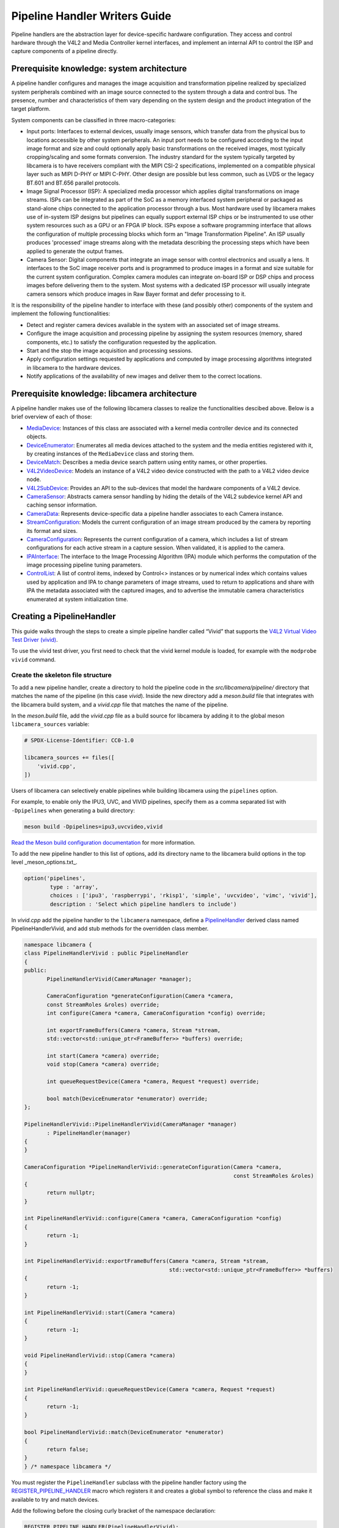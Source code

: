 .. SPDX-License-Identifier: CC-BY-SA-4.0

Pipeline Handler Writers Guide
==============================

Pipeline handlers are the abstraction layer for device-specific hardware
configuration. They access and control hardware through the V4L2 and Media
Controller kernel interfaces, and implement an internal API to control the ISP
and capture components of a pipeline directly.

Prerequisite knowledge: system architecture
-------------------------------------------

A pipeline handler configures and manages the image acquisition and
transformation pipeline realized by specialized system peripherals combined with
an image source connected to the system through a data and control bus. The
presence, number and characteristics of them vary depending on the system design
and the product integration of the target platform.

System components can be classified in three macro-categories:

.. TODO: Insert references to the open CSI-2 (and other) specification.

- Input ports: Interfaces to external devices, usually image sensors,
  which transfer data from the physical bus to locations accessible by other
  system peripherals. An input port needs to be configured according to the
  input image format and size and could optionally apply basic transformations
  on the received images, most typically cropping/scaling and some formats
  conversion. The industry standard for the system typically targeted by
  libcamera is to have receivers compliant with the MIPI CSI-2 specifications,
  implemented on a compatible physical layer such as MIPI D-PHY or MIPI C-PHY.
  Other design are possible but less common, such as LVDS or the legacy BT.601
  and BT.656 parallel protocols.

- Image Signal Processor (ISP): A specialized media processor which applies
  digital transformations on image streams. ISPs can be integrated as part of
  the SoC as a memory interfaced system peripheral or packaged as stand-alone
  chips connected to the application processor through a bus. Most hardware used
  by libcamera makes use of in-system ISP designs but pipelines can equally
  support external ISP chips or be instrumented to use other system resources
  such as a GPU or an FPGA IP block. ISPs expose a software programming
  interface that allows the configuration of multiple processing blocks which
  form an "Image Transformation Pipeline". An ISP usually produces 'processed'
  image streams along with the metadata describing the processing steps which
  have been applied to generate the output frames.

- Camera Sensor: Digital components that integrate an image sensor with control
  electronics and usually a lens. It interfaces to the SoC image receiver ports
  and is programmed to produce images in a format and size suitable for the
  current system configuration. Complex camera modules can integrate on-board
  ISP or DSP chips and process images before delivering them to the system. Most
  systems with a dedicated ISP processor will usually integrate camera sensors
  which produce images in Raw Bayer format and defer processing to it.

It is the responsibility of the pipeline handler to interface with these (and
possibly other) components of the system and implement the following
functionalities:

- Detect and register camera devices available in the system with an associated
  set of image streams.

- Configure the image acquisition and processing pipeline by assigning the
  system resources (memory, shared components, etc.) to satisfy the
  configuration requested by the application.

- Start and the stop the image acquisition and processing sessions.

- Apply configuration settings requested by applications and computed by image
  processing algorithms integrated in libcamera to the hardware devices.

- Notify applications of the availability of new images and deliver them to the
  correct locations.

Prerequisite knowledge: libcamera architecture
----------------------------------------------

A pipeline handler makes use of the following libcamera classes to realize the
functionalities descibed above. Below is a brief overview of each of those:

.. TODO: (All) Convert to sphinx refs
.. TODO: (MediaDevice) Reference to the Media Device API (possibly with versioning requirements)
.. TODO: (IPAInterface) refer to the IPA guide

-  `MediaDevice <http://libcamera.org/api-html/classlibcamera_1_1MediaDevice.html>`_:
   Instances of this class are associated with a kernel media controller
   device and its connected objects.

-  `DeviceEnumerator <http://libcamera.org/api-html/classlibcamera_1_1DeviceEnumerator.html>`_:
   Enumerates all media devices attached to the system and the media entities
   registered with it, by creating instances of the ``MediaDevice`` class and
   storing them.

-  `DeviceMatch <http://libcamera.org/api-html/classlibcamera_1_1DeviceMatch.html>`_:
   Describes a media device search pattern using entity names, or other
   properties.

-  `V4L2VideoDevice <http://libcamera.org/api-html/classlibcamera_1_1V4L2VideoDevice.html>`_:
   Models an instance of a V4L2 video device constructed with the path to a V4L2
   video device node.

-  `V4L2SubDevice <http://libcamera.org/api-html/classlibcamera_1_1V4L2Subdevice.html>`_:
   Provides an API to the sub-devices that model the hardware components of a
   V4L2 device.

-  `CameraSensor <http://libcamera.org/api-html/classlibcamera_1_1CameraSensor.html>`_:
   Abstracts camera sensor handling by hiding the details of the V4L2 subdevice
   kernel API and caching sensor information.

-  `CameraData <http://libcamera.org/api-html/classlibcamera_1_1CameraData.html>`_:
   Represents device-specific data a pipeline handler associates to each Camera
   instance.

-  `StreamConfiguration <http://libcamera.org/api-html/structlibcamera_1_1StreamConfiguration.html>`_:
   Models the current configuration of an image stream produced by the camera by
   reporting its format and sizes.

-  `CameraConfiguration <http://libcamera.org/api-html/classlibcamera_1_1CameraConfiguration.html>`_:
   Represents the current configuration of a camera, which includes a list of
   stream configurations for each active stream in a capture session. When
   validated, it is applied to the camera.

-  `IPAInterface <http://libcamera.org/api-html/classlibcamera_1_1IPAInterface.html>`_:
   The interface to the Image Processing Algorithm (IPA) module which performs
   the computation of the image processing pipeline tuning parameters.

-  `ControlList <http://libcamera.org/api-html/classlibcamera_1_1ControlList.html>`_:
   A list of control items, indexed by Control<> instances or by numerical index
   which contains values used by application and IPA to change parameters of
   image streams, used to return to applications and share with IPA the metadata
   associated with the captured images, and to advertise the immutable camera
   characteristics enumerated at system initialization time.

Creating a PipelineHandler
--------------------------

This guide walks through the steps to create a simple pipeline handler
called “Vivid” that supports the `V4L2 Virtual Video Test Driver
(vivid) <https://www.kernel.org/doc/html/latest/admin-guide/media/vivid.html>`_.

To use the vivid test driver, you first need to check that the vivid kernel
module is loaded, for example with the ``modprobe vivid`` command.

Create the skeleton file structure
~~~~~~~~~~~~~~~~~~~~~~~~~~~~~~~~~~

To add a new pipeline handler, create a directory to hold the pipeline code in
the *src/libcamera/pipeline/* directory that matches the name of the pipeline
(in this case *vivid*). Inside the new directory add a *meson.build* file that
integrates with the libcamera build system, and a *vivid.cpp* file that matches
the name of the pipeline.

In the *meson.build* file, add the *vivid.cpp* file as a build source for
libcamera by adding it to the global meson ``libcamera_sources`` variable:

.. code-block:: none

   # SPDX-License-Identifier: CC0-1.0

   libcamera_sources += files([
       'vivid.cpp',
   ])

Users of libcamera can selectively enable pipelines while building libcamera
using the ``pipelines`` option.

For example, to enable only the IPU3, UVC, and VIVID pipelines, specify them as
a comma separated list with ``-Dpipelines`` when generating a build directory:

.. code-block:: shell

    meson build -Dpipelines=ipu3,uvcvideo,vivid

`Read the Meson build configuration documentation
<https://mesonbuild.com/Configuring-a-build-directory.html>`_ for more
information.

To add the new pipeline handler to this list of options, add its directory name
to the libcamera build options in the top level _meson_options.txt_.

.. code-block:: none

   option('pipelines',
           type : 'array',
           choices : ['ipu3', 'raspberrypi', 'rkisp1', 'simple', 'uvcvideo', 'vimc', 'vivid'],
           description : 'Select which pipeline handlers to include')


In *vivid.cpp* add the pipeline handler to the ``libcamera`` namespace, define a
`PipelineHandler
<http://libcamera.org/api-html/classlibcamera_1_1PipelineHandler.html>`_ derived
class named PipelineHandlerVivid, and add stub methods for the overridden class
member.

.. code-block:: cpp

   namespace libcamera {
   class PipelineHandlerVivid : public PipelineHandler
   {
   public:
          PipelineHandlerVivid(CameraManager *manager);

          CameraConfiguration *generateConfiguration(Camera *camera,
          const StreamRoles &roles) override;
          int configure(Camera *camera, CameraConfiguration *config) override;

          int exportFrameBuffers(Camera *camera, Stream *stream,
          std::vector<std::unique_ptr<FrameBuffer>> *buffers) override;

          int start(Camera *camera) override;
          void stop(Camera *camera) override;

          int queueRequestDevice(Camera *camera, Request *request) override;

          bool match(DeviceEnumerator *enumerator) override;
   };

   PipelineHandlerVivid::PipelineHandlerVivid(CameraManager *manager)
          : PipelineHandler(manager)
   {
   }

   CameraConfiguration *PipelineHandlerVivid::generateConfiguration(Camera *camera,
                                                                    const StreamRoles &roles)
   {
          return nullptr;
   }

   int PipelineHandlerVivid::configure(Camera *camera, CameraConfiguration *config)
   {
          return -1;
   }

   int PipelineHandlerVivid::exportFrameBuffers(Camera *camera, Stream *stream,
                                                std::vector<std::unique_ptr<FrameBuffer>> *buffers)
   {
          return -1;
   }

   int PipelineHandlerVivid::start(Camera *camera)
   {
          return -1;
   }

   void PipelineHandlerVivid::stop(Camera *camera)
   {
   }

   int PipelineHandlerVivid::queueRequestDevice(Camera *camera, Request *request)
   {
          return -1;
   }

   bool PipelineHandlerVivid::match(DeviceEnumerator *enumerator)
   {
          return false;
   }
   } /* namespace libcamera */

You must register the ``PipelineHandler`` subclass with the pipeline handler
factory using the `REGISTER_PIPELINE_HANDLER
<http://libcamera.org/api-html/pipeline__handler_8h.html>`_ macro which
registers it and creates a global symbol to reference the class and make it
available to try and match devices.

Add the following before the closing curly bracket of the namespace declaration:

.. code-block:: cpp

   REGISTER_PIPELINE_HANDLER(PipelineHandlerVivid);

For debugging and testing a pipeline handler during development, you can define
a log message category for the pipeline handler. The ``LOG_DEFINE_CATEGORY``
macro and ``LIBCAMERA_LOG_LEVELS`` environment variable help you use the
`inbuilt libcamera logging infrastructure
<http://libcamera.org/api-html/log_8h.html>`_ that allow for the inspection of
internal operations in a user-configurable way.

Add the following before the ``PipelineHandlerVivid`` class declaration:

.. code-block:: cpp

   LOG_DEFINE_CATEGORY(VIVID)

At this point you need the following includes for logging and pipeline handler
features:

.. code-block:: cpp

   #include "libcamera/internal/log.h"
   #include "libcamera/internal/pipeline_handler.h"

Run:

.. code-block:: shell

   meson build
   ninja -C build install


To build the libcamera code base, and confirm that the build system found the
new pipeline handler by running:

.. code-block:: shell

   LIBCAMERA_LOG_LEVELS=Pipeline:0 ./build/src/cam/cam -l

And you should see output like the below:

.. code-block:: shell

    DEBUG Pipeline pipeline_handler.cpp:680 Registered pipeline handler "PipelineHandlerVivid"

Matching devices
~~~~~~~~~~~~~~~~

Each pipeline handler registered in libcamera gets tested against the current
system configuration, by matching a ``DeviceMatch`` with the system
``DeviceEnumerator``. A successful match makes sure all the requested components
have been registered in the system and allows the pipeline handler to be
initialized.

The main entry point of a pipeline handler is the `match
<http://libcamera.org/api-html/classlibcamera_1_1DeviceMatch.html>`_
class member function. When the ``CameraManager`` is started (using the `start
<http://libcamera.org/api-html/classlibcamera_1_1CameraManager.html#a49e322880a2a26013bb0076788b298c5>`_
method), all the registered pipeline handlers are iterated and their ``match``
function called with an enumerator of all devices it found on a system.

The match method should identify if there are suitable devices available in the
``DeviceEnumerator`` which the pipeline supports, returning ``true`` if it
matches a device, and ``false`` if it does not. To do this, construct the
`DeviceMatch
<http://libcamera.org/api-html/classlibcamera_1_1DeviceMatch.html>`_ class with
the name of the ``MediaController`` device to match. You can specify the search
further by adding specific media entities to the search using the ``.add()``
method on the DeviceMatch.

This example uses search patterns that match vivid, but you should change this
value to suit your device identifier.

Replace the contents of the ``PipelineHandlerVivid::match`` method with the
following:

.. code-block:: cpp

   DeviceMatch dm("vivid");
   dm.add("vivid-000-vid-cap");
   return false; // Prevent infinite loops for now

With the device matching criteria defined, attempt to acquire exclusive access
to the matching media controller device with the `acquireMediaDevice
<http://libcamera.org/api-html/classlibcamera_1_1PipelineHandler.html#a77e424fe704e7b26094164b9189e0f84>`_
method. If the method attempts to acquire a device it has already matched, it
returns ``false``.

Add the following below ``dm.add("vivid-000-vid-cap");``:

.. code-block:: cpp

   MediaDevice *media = acquireMediaDevice(enumerator, dm);
   if (!media)
           return false;

The pipeline handler now needs an additional include. Add the following to the
existing include block for device enumeration functionality:

.. code-block:: cpp

   #include "libcamera/internal/device_enumerator.h"

At this stage, you should test that the pipeline handler can successfully match
the devices, but have not yet added any code to create a Camera which libcamera
reports to applications.

As a temporary validation step, add a debug print with ``LOG(VIVID, Debug) <<
"Vivid Device Identified";`` before the closing ``return false; // Prevent
infinite loops for now`` in the ``PipelineHandlerVivid::match`` method for when
when the pipeline handler successfully matches the ``MediaDevice`` and
``MediaEntity`` names.

Test that the pipeline handler matches and finds a device by rebuilding, and
running

.. code-block:: shell

   LIBCAMERA_LOG_LEVELS=Pipeline,VIVID:0 ./build/src/cam/cam -l

And you should see output like the below:

.. code-block:: shell

    DEBUG VIVID vivid.cpp:74 Vivid Device Identified

Creating camera devices
~~~~~~~~~~~~~~~~~~~~~~~

If the pipeline handler successfully matches with the system it is running on,
it can proceed to initialization, by creating all the required instances of the
``V4L2VideoDevice``, ``V4L2Subdevice`` and ``CameraSensor`` hardware abstraction
classes, optionally initialize the IPA module and then proceed to the creation
of the Camera devices.

To each registered camera a set of image streams has to be associated. An image
``Stream`` represents a sequence of images and data of known size and format,
stored in application-accessible memory locations. Typical examples of streams
are the ISP processed outputs and the raw images captured at the receivers port
output.

Each Camera has instance-specific data represented by using the `CameraData
<http://libcamera.org/api-html/classlibcamera_1_1CameraData.html>`_ class, which
you extend for the specific needs of the pipeline handler.

Define a ``CameraData`` derived class ``VividCameraData()`` and initialize the
base ``CameraData`` class using the base ``PipelineHandler`` pointer.

Add the following code after the ``LOG_DEFINE_CATEGORY(VIVID)`` line:

.. code-block:: cpp

   class VividCameraData : public CameraData
   {
   public:
          VividCameraData(PipelineHandler *pipe, MediaDevice *media)
                : CameraData(pipe), media_(media), video_(nullptr)
          {
          }

          ~VividCameraData()
          {
                delete video_;
          }

          int init();
          void bufferReady(FrameBuffer *buffer);

          MediaDevice *media_;
          V4L2VideoDevice *video_;
          Stream stream_;
   };

This example pipeline handler handles a single video device and supports a
single stream, represented by the ``VividCameraData`` class members. More complex
pipeline handlers might register cameras composed of several video devices and
sub-devices, or multiple streams per camera that represent the several
components of the image capture pipeline. You should represent all these
components in the ``CameraData`` derived class.

The camera instance specific data can be initialized with an optional ``init()``
method. The base ``CameraData`` class doesn’t define an ``init()`` function to
overload, it’s then up to pipeline handlers to define how they initialize the
camera and camera data. This method is one of the more device-specific methods
for a pipeline handler, and defines the context of the camera, and how libcamera
should communicate with the camera and store the data it generates. For real
hardware, this includes tasks such as opening the ISP, or creating a sensor
device.

For this example, create an ``init`` method after the ``VividCameraData`` class
that creates a new V4L2 video device by matching the media entity name of a
device using the `MediaDevice::getEntityByName
<http://libcamera.org/api-html/classlibcamera_1_1MediaDevice.html#ad5d9279329ef4987ceece2694b33e230>`_
helper.

.. code-block:: cpp

   int VividCameraData::init()
   {
          video_ = new V4L2VideoDevice(media_->getEntityByName("vivid-000-vid-cap"));
          if (video_->open())
                return -ENODEV;

          return 0;
   }

Return to the ``match`` method, and remove ``LOG(VIVID, Debug) << "Obtained
Vivid Device";`` and ``return false; // Prevent infinite loops for now``,
replacing it with the following code.

After a successful device match, the code below creates a new instance of the
device-specific ``CameraData`` class, using a unique pointer to manage the
lifetime of the instance.

If the camera data initialization fails, return ``false`` to indicate the
failure to the ``match()`` method and prevent retiring of the pipeline handler.

.. code-block:: cpp

   std::unique_ptr<VividCameraData> data = std::make_unique<VividCameraData>(this, media);

   if (data->init())
           return false;

Once the camera data has been initialized, the Camera device instances and the
associated streams have to be registered. Create a set of streams for the
camera, which for this device is only one. You create a camera using the static
`Camera::create
<http://libcamera.org/api-html/classlibcamera_1_1Camera.html#a453740e0d2a2f495048ae307a85a2574>`_
method, passing the pipeline handler, the name of the camera, and the streams
available. Then register the camera and its data with the camera manager using
`registerCamera
<http://libcamera.org/api-html/classlibcamera_1_1PipelineHandler.html#adf02a7f1bbd87aca73c0e8d8e0e6c98b>`_.
At the end of the method, return ``true`` to express that a camera was created
successfully.

Add the following below the code added above:

.. code-block:: cpp

   std::set<Stream *> streams{ &data->stream_ };
   std::shared_ptr<Camera> camera = Camera::create(this, data->video_->deviceName(), streams);
   registerCamera(std::move(camera), std::move(data));

   return true;

Add a private ``cameraData`` helper to the ``PipelineHandlerVivid`` class which
obtains the camera data, and does the necessary casting to convert it to the
pipeline-specific ``VividCameraData``. This simplifies the process of obtaining
the custom camera data, which you need throughout the code for the pipeline
handler.

.. code-block:: cpp

   private:
       VividCameraData *cameraData(const Camera *camera)
       {
               return static_cast<VividCameraData *>(
                        PipelineHandler::cameraData(camera));
       }

At this point, you need to add the following new includes to provide the Camera
interface, and device interaction interfaces.

.. code-block:: cpp

   #include <libcamera/camera.h>
   #include "libcamera/internal/media_device.h"
   #include "libcamera/internal/v4l2_videodevice.h"

Registering controls and properties
~~~~~~~~~~~~~~~~~~~~~~~~~~~~~~~~~~~

The libcamera `controls framework
<http://libcamera.org/api-html/controls_8h.html>`_ allows application to
configure the streams capture parameters on a per-frame basis and is also used
to advertise to application the ``Camera`` device immutable properties. The
currently growing list of libcamera defined controls and camera properties is
available in the `control_ids.yaml
<http://libcamera.org/api-html/control__ids_8h.html>`_ and in the
`properties_ids.yaml <http://libcamera.org/api-html/property__ids_8h.html>`_
files.

Pipeline handlers can optionally register the list of controls an application
can set as well as a list of immutable camera properties. Being both
Camera-specific values, they are represented in the ``CameraData`` base class,
which provides two members for this purpose: the `CameraData::controlInfo_
<http://libcamera.org/api-html/classlibcamera_1_1CameraData.html#ab9fecd05c655df6084a2233872144a52>`_
and the `CameraData::properties_
<http://libcamera.org/api-html/classlibcamera_1_1CameraData.html#a84002c29f45bd35566c172bb65e7ec0b>`_
fields.

The ``controlInfo_`` field represents a map of ``ControlId`` instances
associated with the limits of valid values supported for the control. More
information can be found in the `ControlnfoMap
<http://libcamera.org/api-html/classlibcamera_1_1ControlInfoMap.html>`_ class
documentation.

Pipeline handlers register controls to expose to applications the video devices
tunable parameters controlled using v4l2-ctrls framework, and parameters of
the image processing algorithms. The example pipeline handler only expose
trivial controls of the video device, by registering a ``ControlId`` instance
with associated values for each supported V4L2 control.

Complete the initialization of the ``VividCameraData`` class by adding the
following code to the ``VividCameraData::init()`` method:

.. code-block:: cpp

   /* Initialise the supported controls. */
   const ControlInfoMap &controls = video_->controls();
   ControlInfoMap::Map ctrls;

   for (const auto &ctrl : controls) {
           const ControlId *id;
           ControlInfo info;

           switch (ctrl.first->id()) {
           case V4L2_CID_BRIGHTNESS:
                   id = &controls::Brightness;
                   info = ControlInfo{ { -1.0f }, { 1.0f }, { 0.0f } };
                   break;
           case V4L2_CID_CONTRAST:
                   id = &controls::Contrast;
                   info = ControlInfo{ { 0.0f }, { 2.0f }, { 1.0f } };
                   break;
           case V4L2_CID_SATURATION:
                   id = &controls::Saturation;
                   info = ControlInfo{ { 0.0f }, { 2.0f }, { 1.0f } };
                   break;
           default:
                   continue;
           }

           ctrls.emplace(id, info);
   }

   controlInfo_ = std::move(ctrls);

The ``properties_`` field is instead a list of ``ControlId`` instances
associated with immutable values, which represent static characteristics the
applications can use to identify camera devices in the system. Properties can be
registered inspecting the values of V4L2 controls from the video devices and
camera sensor (in example to retrieve the position and orientation of a camera)
or to express other immutable characteristics. The example pipeline handler does
not register any property, but examples are available in the libcamera code
base.

At this point you need to add the following includes to the top of the file for
controls handling:

.. code-block:: cpp

   #include <libcamera/controls.h>
   #include <libcamera/control_ids.h>

Generating a default configuration
~~~~~~~~~~~~~~~~~~~~~~~~~~~~~~~~~~

Once ``Camera`` devices and the associated ``Stream`` have been registered, an
application can now proceed to configure the system to prepare it for a frame
capture session.

Applications specify the requested system configuration by assigning to each
stream they want to enable a ``StreamConfiguration`` instance which expresses
the desired size and image format. The stream configurations are grouped in a
``CameraConfiguration`` the pipeline handler inspects and validate to adjust it
to a supported configuration by, in example, adjusting the formats or the image
size alignments. The pipeline handler receives a valid camera configuration and
use the image stream configurations to apply settings to the hardware devices.

Create a `CameraConfiguration
<http://libcamera.org/api-html/classlibcamera_1_1CameraConfiguration.html>`_
derived class for the camera device and its empty constructor before the
``PipelineHandlerVivid`` class.

The ``CameraConfiguration`` derived class overrides the base class
``validate()`` function, where the stream configuration inspection and
adjustment happens.

.. code-block:: cpp

    class VividCameraConfiguration : public CameraConfiguration
    {
    public:
           VividCameraConfiguration();

           Status validate() override;
    };

    VividCameraConfiguration::VividCameraConfiguration()
           : CameraConfiguration()
    {
    }

Applications generate a ``CameraConfiguration`` instance by calling
the `Camera::generateConfiguration()
<http://libcamera.org/api-html/classlibcamera_1_1Camera.html#a25c80eb7fc9b1cf32692ce0c7f09991d>`_
function, which is realized by the pipeline handler implementation of the
overridden `generateConfiguration
<http://libcamera.org/api-html/classlibcamera_1_1PipelineHandler.html#a7932e87735695500ce1f8c7ae449b65b>`_
method.

Configurations are generated by receiving a list of ``StreamRoles`` instances,
which libcamera uses to define the predefined ways an application intends to use
a camera (`You can read the full list in the API documentation
<http://libcamera.org/api-html/stream_8h.html#file_a295d1f5e7828d95c0b0aabc0a8baac03>`_).
These are optional hints on how an application intends to use a stream, and a
pipeline handler should return ideal configuration for each role an application
requests.

In the pipeline handler ``generateConfiguration`` implementation, remove the
``return nullptr;``, create a new instance of the ``CameraConfiguration``
derived class, and assign it to a base class pointer.

.. code-block:: cpp

   CameraConfiguration *config = new VividCameraConfiguration();
   VividCameraData *data = cameraData(camera);

A ``CameraConfiguration`` is specific to each pipeline, so you can only create
it from the pipeline handler code path. Application can generate empty
configuration and add desired stream configuration manually. To allow for
this, add the following beneath the code above to return the newly constructed
empty configuration in case the application does not pass any ``StreamRole``.

.. code-block:: cpp

   if (roles.empty())
           return config;

A production pipeline handler should generate the ``StreamConfiguration`` for
all the appropriate stream roles a camera device supports. For this simpler
example (with only one stream), the pipeline handler always returns the same
configuration. How it does this is reproduced below, but we recommend you take a
look at full-featured pipeline handlers in the libcamera code base for a
realistic example.

.. TODO: Add link

To generate a ``StreamConfiguration``, you need a list of pixel formats and
frame sizes supported by the device. You can fetch a map of the
``V4LPixelFormat`` and ``SizeRange`` supported by the device, but the pipeline
handler needs to convert this to a ``libcamera::PixelFormat`` type to pass to
applications. You can do this using ``std::transform`` to convert the formats
and populate a new ``PixelFormat`` map as shown below. Add the following beneath
the code from above.

.. code-block:: cpp

   std::map<V4L2PixelFormat, std::vector<SizeRange>> v4l2Formats =
   data->video_->formats();
   std::map<PixelFormat, std::vector<SizeRange>> deviceFormats;
   std::transform(v4l2Formats.begin(), v4l2Formats.end(),
          std::inserter(deviceFormats, deviceFormats.begin()),
          [&](const decltype(v4l2Formats)::value_type &format) {
              return decltype(deviceFormats)::value_type{
                  format.first.toPixelFormat(),
                  format.second
              };
          });

The `StreamFormats
<http://libcamera.org/api-html/classlibcamera_1_1StreamFormats.html>`_ class
holds information about the pixel formats and frame sizes a stream supports. The
class groups size information by the pixel format, which can produce it.

The code below uses the ``StreamFormats`` class to represent all the pixel
formats a stream supports, associated with a list of frame sizes. It then
associates the supported configurations with the ``StreamConfiguration`` class
instance to model the information an application can use to configure a single
stream.

Add the following below the code from above:

.. code-block:: cpp

   StreamFormats formats(deviceFormats);
   StreamConfiguration cfg(formats);

Create the default values for pixel formats, sizes, and buffer count returned by
the configuration.

Add the following below the code from above:

.. code-block:: cpp

   cfg.pixelFormat = formats::BGR888;
   cfg.size = { 1280, 720 };
   cfg.bufferCount = 4;

Add each ``StreamConfiguration`` you generate to the ``CameraConfiguration``,
and finally validate it before returning it to the application.

Add the following below the code from above:

.. code-block:: cpp

   config->addConfiguration(cfg);

   config->validate();

   return config;

To validate a camera configuration, a pipeline handler must implement the
`validate
<http://libcamera.org/api-html/classlibcamera_1_1CameraConfiguration.html#a29f8f263384c6149775b6011c7397093>`_
method that inspects all the stream configuration associated to it, make
adjustments to make the configuration valid, and returns the validation status.
If changes are made, it marks the configuration as ``Adjusted``. If the
requested configuration is not supported and cannot be adjusted it shall be
refused and marked as ``Invalid``.

The validation phase makes sure all the platform-specific constraints are
respected by the requested configuration. The most trivial examples being making
sure the requested image formats are supported and the image alignment
constraints respected. The pipeline handler implementation of ``validate()``
shall inspect all the received configurations and never assume they are correct,
as applications are free to change the requested stream parameters after the
configuration has been generated.

Again, this example pipeline handler is simpler, look at the more complex
implementations for a realistic example.

.. TODO: Add link

Add the following code above ``PipelineHandlerVivid::configure``:

.. code-block:: cpp

   CameraConfiguration::Status VividCameraConfiguration::validate()
   {
           Status status = Valid;

           if (config_.empty())
                  return Invalid;

           if (config_.size() > 1) {
                  config_.resize(1);
                  status = Adjusted;
           }

           StreamConfiguration &cfg = config_[0];

           const std::vector<libcamera::PixelFormat> formats = cfg.formats().pixelformats();
           if (std::find(formats.begin(), formats.end(), cfg.pixelFormat) == formats.end()) {
                  cfg.pixelFormat = cfg.formats().pixelformats()[0];
                  LOG(VIVID, Debug) << "Adjusting format to " << cfg.pixelFormat.toString();
                  status = Adjusted;
           }

           cfg.bufferCount = 4;

           return status;
   }

To handle ``PixelFormat``, add ``#include <libcamera/formats.h>`` to the
include section, rebuild the codebase, and use:

.. code-block:: shell

   LIBCAMERA_LOG_LEVELS=Pipeline,VIVID:0 ./build/src/cam/cam -c vivid -I

To test the configuration is generated.

You should see the following output:

.. code-block:: shell

    Using camera vivid
    0: 1280x720-BGR888
    * Pixelformat: NV21 (320x180)-(3840x2160)/(+0,+0)
    - 320x180
    - 640x360
    - 640x480
    - 1280x720
    - 1920x1080
    - 3840x2160
    * Pixelformat: NV12 (320x180)-(3840x2160)/(+0,+0)
    - 320x180
    - 640x360
    - 640x480
    - 1280x720
    - 1920x1080
    - 3840x2160
    * Pixelformat: BGRA8888 (320x180)-(3840x2160)/(+0,+0)
    - 320x180
    - 640x360
    - 640x480
    - 1280x720
    - 1920x1080
    - 3840x2160
    * Pixelformat: RGBA8888 (320x180)-(3840x2160)/(+0,+0)
    - 320x180
    - 640x360
    - 640x480
    - 1280x720
    - 1920x1080
    - 3840x2160

Configuring a device
~~~~~~~~~~~~~~~~~~~~

With the configuration generated, and optionally modified and validated, a
pipeline handler needs a method that allows an application to apply a
configuration to the hardware devices.

The `PipelineHandler::configure()
<http://libcamera.org/api-html/classlibcamera_1_1PipelineHandler.html#a930f2a9cdfb51dfb4b9ca3824e84fc29>`_
method receives a valid `CameraConfiguration
<http://libcamera.org/api-html/classlibcamera_1_1CameraConfiguration.html>`_ and
applies the settings to hardware devices, using its content to prepare a device
for a streaming session.

Replace the contents of the ``PipelineHandlerVivid::configure`` method with the
following that obtains the camera data and stream configuration. This pipeline
handler supports only a single stream, so it directly obtains the first
``StreamConfiguration`` from the camera configuration. A pipeline handler with
multiple streams should configure the system inspecting each of them.

.. code-block:: cpp

   VividCameraData *data = cameraData(camera);
   StreamConfiguration &cfg = config->at(0);
   int ret;

The Vivid capture device is a V4L2 video device, so create a `V4L2DeviceFormat
<http://libcamera.org/api-html/classlibcamera_1_1V4L2DeviceFormat.html>`_ with
the fourcc and size attributes to apply directly to the capture device node. The
fourcc attribute is a `V4L2PixelFormat
<http://libcamera.org/api-html/classlibcamera_1_1V4L2PixelFormat.html>`_ and
differs from the ``libcamera::PixelFormat``.  Converting the format requires
knowledge of the plane configuration for multiplanar formats, so you must
explicitly convert it using the helpers provided by the ``V4LVideoDevice``, in
this case ``toV4L2PixelFormat``.

Add the following code beneath the code from above:

.. code-block:: cpp

   V4L2DeviceFormat format = {};
   format.fourcc = data->video_->toV4L2PixelFormat(cfg.pixelFormat);
   format.size = cfg.size;

Set the video device format defined above using the `setFormat
<http://libcamera.org/api-html/classlibcamera_1_1V4L2VideoDevice.html#ad67b47dd9327ce5df43350b80c083cca>`_
helper method. You should check if the kernel driver has adjusted the format, as
this shows the pipeline handler has failed to handle the validation stages
correctly, and the configure operation shall also fail.

Add the following code beneath the code from above:

.. code-block:: cpp

   ret = data->video_->setFormat(&format);
   if (ret)
          return ret;

   if (format.size != cfg.size ||
          format.fourcc != data->video_->toV4L2PixelFormat(cfg.pixelFormat))
          return -EINVAL;

Finally, store and set stream-specific data reflecting the state of the stream.
Associate the configuration with the stream by using the `setStream
<http://libcamera.org/api-html/structlibcamera_1_1StreamConfiguration.html#a74a0eb44dad1b00112c7c0443ae54a12>`_
method, and you can also set the values of individual stream configuration
members.

.. NOTE: the cfg.setStream() call here associates the stream to the
   StreamConfiguration however that should quite likely be done as part of
   the validation process. TBD

Add the following code beneath the code from above:

.. code-block:: cpp

   cfg.setStream(&data->stream_);
   cfg.stride = format.planes[0].bpl;

   return 0;

.. NOTE: stride SHALL be assigned in validate

Initializing device controls
~~~~~~~~~~~~~~~~~~~~~~~~~~~~

Pipeline handlers can optionally initialize the video devices and camera sensor
controls at system configuration time, to make sure to make sure they are
defaulted to sane values. Handling of device controls is again performed using
the libcamera `controls framework
<http://libcamera.org/api-html/controls_8h.html>`_.

This section is particularly vivid specific as it sets the initial values of
controls to match `the controls that vivid defines
<https://www.kernel.org/doc/html/latest/admin-guide/media/vivid.html#controls>`_.
You won’t need any of the code below for your pipeline handler, but it’s
included as an example of how to implement what your pipeline handler might
need.

Create a list of controls with the `ControlList
<http://libcamera.org/api-html/classlibcamera_1_1ControlList.html>`_ class, and
set them using the `set
<http://libcamera.org/api-html/classlibcamera_1_1ControlList.html#a74a1a29abff5243e6e37ace8e24eb4ba>`_
method.

Create defines beneath the current includes for convenience:

.. code-block:: cpp

   #define VIVID_CID_VIVID_BASE            (0x00f00000 | 0xf000)
   #define VIVID_CID_VIVID_CLASS           (0x00f00000 | 1)
   #define VIVID_CID_TEST_PATTERN          (VIVID_CID_VIVID_BASE  + 0)
   #define VIVID_CID_OSD_TEXT_MODE         (VIVID_CID_VIVID_BASE  + 1)
   #define VIVID_CID_HOR_MOVEMENT          (VIVID_CID_VIVID_BASE  + 2)
   #define VIVID_CID_VERT_MOVEMENT         (VIVID_CID_VIVID_BASE  + 3)
   #define VIVID_CID_SHOW_BORDER           (VIVID_CID_VIVID_BASE  + 4)
   #define VIVID_CID_SHOW_SQUARE           (VIVID_CID_VIVID_BASE  + 5)
   #define VIVID_CID_INSERT_SAV            (VIVID_CID_VIVID_BASE  + 6)
   #define VIVID_CID_INSERT_EAV            (VIVID_CID_VIVID_BASE  + 7)
   #define VIVID_CID_VBI_CAP_INTERLACED    (VIVID_CID_VIVID_BASE  + 8)

In the ``configure`` method, add the below above the
``cfg.setStream(&data->stream_);`` line:

.. code-block:: cpp

   ControlList controls(data->video_->controls());
   controls.set(VIVID_CID_TEST_PATTERN, 0);
   controls.set(VIVID_CID_OSD_TEXT_MODE, 0);

   controls.set(V4L2_CID_BRIGHTNESS, 128);
   controls.set(V4L2_CID_CONTRAST, 128);
   controls.set(V4L2_CID_SATURATION, 128);

   controls.set(VIVID_CID_HOR_MOVEMENT, 5);

   ret = data->video_->setControls(&controls);
   if (ret) {
          LOG(VIVID, Error) << "Failed to set controls: " << ret;
          return ret < 0 ? ret : -EINVAL;
   }

These controls configure VIVID to use a default test pattern, and enable all
on-screen display text, while configuring sensible brightness, contrast and
saturation values. Use the ``controls.set`` method to set individual controls.

Buffer handling and stream control
~~~~~~~~~~~~~~~~~~~~~~~~~~~~~~~~~~

Once the system has been configured with the requested parameters, it is now
possible for applications to start capturing frames from the ``Camera`` device.

Libcamera implements a per-frame request capture model, realized by queueing
``Request`` instances to a ``Camera`` object. Before applications can start
submitting capture requests the capture pipeline needs to be prepared to deliver
frames as soon as they are requested. Memory should be initialized and made
available to the devices which have then to be started to be ready to produce
images. At the end of a capture session the ``Camera`` device needs to be
stopped, to gracefully clean up any allocated memory and stop the hardware
devices. Pipeline handlers implement two methods for these purposes, the
``start()`` and ``stop()`` methods.

The memory initialization phase the happens at ``start()`` time serves to
configure video devices to be able to use memory buffers exported as dma-buf
file descriptors. From the pipeline handler perspective the video devices that
provide application facing streams always act as memory importers which use,
in V4L2 terminology, buffer of V4L2_MEMORY_DMABUF memory type.

Libcamera also provides an API to allocate and export memory to applications
realized through the `exportFrameBuffers
<http://libcamera.org/api-html/classlibcamera_1_1PipelineHandler.html#a6312a69da7129c2ed41f9d9f790adf7c>`_
function and the `FrameBufferAllocator
<http://libcamera.org/api-html/classlibcamera_1_1FrameBufferAllocator.html>`_
class.This API will be presented later.

Please refer to the V4L2VideoDevice API documentation, specifically the
`allocateBuffers
<http://libcamera.org/api-html/classlibcamera_1_1V4L2VideoDevice.html#a3a1a77e5e6c220ea7878e89485864a1c>`_
, `importBuffers
<http://libcamera.org/api-html/classlibcamera_1_1V4L2VideoDevice.html#a154f5283d16ebd5e15d63e212745cb64>_`
and `exportBuffers
<http://libcamera.org/api-html/classlibcamera_1_1V4L2VideoDevice.html#ae9c0b0a68f350725b63b73a6da5a2ecd>_`
functions for a detailed description of the video device memory management.

Video memory buffers are represented in libcamera by the `FrameBuffer
<http://libcamera.org/api-html/classlibcamera_1_1FrameBuffer.html>`_ class.
A ``FrameBuffer`` instance has to be associated to each ``Stream`` which is part
of a capture ``Request``. Pipeline handlers should prepare the capture devices
by importing the dma-buf file descriptors it needs to operate on. This operation
is performed by using the ``V4L2VideoDevice`` API, which provides an
``importBuffers()`` function that prepares the video device.

Implement the pipeline handler ``start()`` function by replacing the stub
version with the following code:

.. code-block:: c++

   VividCameraData *data = cameraData(camera);
   unsigned int count = data->stream_.configuration().bufferCount;

   int ret = data->video_->importBuffers(count);
   if (ret < 0)
         return ret;

   return 0;

During the startup phase pipeline handlers shall setup up any internal buffer
pool required to transfer data between different components of the image capture
pipeline, in example, between the CSI-2 receiver and the ISP input. The example
pipeline does not require any internal pool, but examples are available in more
complex pipeline handlers in the libcamera code base.

Applications might want to use memory allocated in the video devices
instead of allocating it from other parts of the system. Libcamera
provides an abstraction to ease this task in the `FrameBufferAllocator
<http://libcamera.org/api-html/classlibcamera_1_1FrameBufferAllocator.html>`_
class. The ``FrameBufferAllocators`` reserves memory for a ``Stream`` in the
video device and exports it as dma-buf file descriptors. From
this point on, the allocated ``FrameBuffer`` are associated to ``Stream``
instances in a ``Request`` and then imported by the pipeline hander exactly
as they where allocated from elsewhere.

Pipeline handlers supports the ``FrameBufferAllocator`` operations by
implementing the `exportFrameBuffers
<http://libcamera.org/api-html/classlibcamera_1_1PipelineHandler.html#a6312a69da7129c2ed41f9d9f790adf7c>`_
function, that allocates memory in the video device associated with a stream and
exports it.

Implement the ``exportFrameBuffers`` stub method with the following code:

.. code-block:: cpp

   unsigned int count = stream->configuration().bufferCount;
   VividCameraData *data = cameraData(camera);

   return data->video_->exportBuffers(count, buffers);

Once memory has been properly setup, the video devices can be started to prepare
for capture operations. Complete the ``start`` method implementation with
the following code:

.. code-block:: cpp

   ret = data->video_->streamOn();
   if (ret < 0) {
          data->video_->releaseBuffers();
          return ret;
   }

   return 0;

The method starts the video device associated with the stream with the `streamOn
<http://libcamera.org/api-html/classlibcamera_1_1V4L2VideoDevice.html#a588a5dc9d6f4c54c61136ac43ff9a8cc>`_
method. If the call fails, the error value is propagated to the caller
and the `releaseBuffers
<http://libcamera.org/api-html/classlibcamera_1_1V4L2VideoDevice.html#a191619c152f764e03bc461611f3fcd35>`_
method releases any buffers to leave the device in a consistent state. If your
pipeline handler uses any image processing algorithms, you should also stop
them.

Add the following to the ``stop`` method, which stops the stream
(`streamOff <http://libcamera.org/api-html/classlibcamera_1_1V4L2VideoDevice.html#a61998710615bdf7aa25a046c8565ed66>`_)
and releases the buffers (``releaseBuffers``).

.. code-block:: cpp

   VividCameraData *data = cameraData(camera);
   data->video_->streamOff();
   data->video_->releaseBuffers();

Queuing requests between applications and hardware
~~~~~~~~~~~~~~~~~~~~~~~~~~~~~~~~~~~~~~~~~~~~~~~~~~

libcamera implements a streaming model based on capture requests queued by
application to the ``Camera`` device. Each requests contains at least one
``Stream`` instance with associated a ``FrameBuffer`` object.

When an application sends a capture request, the pipeline handler
identifies which video devices have to be provided with buffers to generate a
frame from the enabled streams.

This example pipeline handler identifies the buffer (`findBuffer
<http://libcamera.org/api-html/classlibcamera_1_1Request.html#ac66050aeb9b92c64218945158559c4d4>`_)
from the only supported stream and queues it to the capture device (`queueBuffer
<http://libcamera.org/api-html/classlibcamera_1_1V4L2VideoDevice.html#a594cd594686a8c1cf9ae8dba0b2a8a75>`_).

Replace the contents of ``queueRequestDevice`` with the following:

.. code-block:: cpp

   VividCameraData *data = cameraData(camera);
   FrameBuffer *buffer = request->findBuffer(&data->stream_);
   if (!buffer) {
          LOG(VIVID, Error)
                  << "Attempt to queue request with invalid stream";

          return -ENOENT;
    }

   int ret = data->video_->queueBuffer(buffer);
   if (ret < 0)
          return ret;

   return 0;

Processing controls
~~~~~~~~~~~~~~~~~~~

Capture requests not only contains streams and memory buffer, but could
optionally contain a list of controls the application set to modify the
streaming parameters.

Application can set controls registered by the pipeline handler in the
initialization phase, as explained in the 'Registering controls and properties'
section.

Create the ``processControls`` method above the ``queueRequestDevice`` method.
The method loops through the control list received with a request, and inspect
the received values to convert between the libcamera control range definitions
and their corresponding values on the device.

.. code-block:: cpp

   int PipelineHandlerVivid::processControls(VividCameraData *data, Request *request)
   {
          ControlList controls(data->video_->controls());

          for (auto it : request->controls()) {
                 unsigned int id = it.first;
                 unsigned int offset;
                 uint32_t cid;

                 if (id == controls::Brightness) {
                        cid = V4L2_CID_BRIGHTNESS;
                        offset = 128;
                 } else if (id == controls::Contrast) {
                        cid = V4L2_CID_CONTRAST;
                        offset = 0;
                 } else if (id == controls::Saturation) {
                        cid = V4L2_CID_SATURATION;
                        offset = 0;
                 } else {
                        continue;
                 }

                 int32_t value = lroundf(it.second.get<float>() * 128 + offset);
                 controls.set(cid, utils::clamp(value, 0, 255));
          }

          for (const auto &ctrl : controls)
                 LOG(VIVID, Debug)
                        << "Setting control " << utils::hex(ctrl.first)
                        << " to " << ctrl.second.toString();

          int ret = data->video_->setControls(&controls);
          if (ret) {
                 LOG(VIVID, Error) << "Failed to set controls: " << ret;
                 return ret < 0 ? ret : -EINVAL;
          }

          return ret;
   }

Declare the function prototype for the ``processControls`` method within the
private ``PipelineHandlerVivid`` class members, as it is only used internally as
a helper when processing Requests.

.. code-block:: cpp

   private:
        int processControls(VividCameraData *data, Request *request);

A pipeline handler is responsible for applying controls provided in a Request to
the relevant hardware devices. This could be directly on the capture device, or
where appropriate by setting controls on V4L2Subdevices directly. Each pipeline
handler is responsible for understanding the correct procedure for applying
controls to the device they support.

This example pipeline handler applies controls during the `queueRequestDevice
<http://libcamera.org/api-html/classlibcamera_1_1PipelineHandler.html#a106914cca210640c9da9ee1f0419e83c>`_
method for each request, and applies them to the capture device through the
capture node.

In the ``queueRequestDevice`` method, replace the following:

.. code-block:: cpp

   int ret = data->video_->queueBuffer(buffer);
   if (ret < 0)
        return ret;

With the following code:

.. code-block:: cpp

   int ret = processControls(data, request);
   if (ret < 0)
        return ret;

   ret = data->video_->queueBuffer(buffer);
   if (ret < 0)
        return ret;

Add the following inclusion directive to support the control value translate
operations:

.. code-block:: cpp

   #include <math.h>

Frame completion and event handling
~~~~~~~~~~~~~~~~~~~~~~~~~~~~~~~~~~~

Libcamera implements a signals and slots mechanism (`similar to Qt
<https://doc.qt.io/qt-5/signalsandslots.html>`_) to connect event sources with
callbacks to handle them.

As a general summary, a ``Slot`` can be connected to a ``Signal``, which when
emitted triggers the execution of the connected slots.  A detailed description
of the libcamera implementation is available in the `Signal and Slot classes
documentation
<http://libcamera.org/api-html/classlibcamera_1_1Signal.html#details>`_.

In order to notify applications about the availability of new frames and data,
the ``Camera`` device exposes two ``Signals`` to which applications can connect
to be notified of frame completion events. The ``bufferComplete`` signal serves
to report to applications the completion of a single ``Stream`` part of a
``Requests``, while the ``requestComplete`` signal notifies the completion of
all the ``Streams`` and data submitted as part of a request. This mechanism
allows implementation of partial request completion, that allows an application
to inspect completed buffers associated with the single streams without waiting
for all of them to be ready.

The ``bufferComplete`` and ``requestComplete`` signals are emitted by the
``Camera`` device upon notifications received from the pipeline handler, which
tracks the buffers and request completion statuses.

The single buffer completion notification is implemented by pipeline handlers by
`connecting
<http://libcamera.org/api-html/classlibcamera_1_1Signal.html#aa04db72d5b3091ffbb4920565aeed382>`_
the ``bufferReady`` signal of the capture devices they have queued buffers to,
to a member function slot that handles processing of the completed frames. When
a buffer is ready, the pipeline handler must propagate the completion of that
buffer to the Camera by using the PipelineHandler base class ``completeBuffer``
function. When all the buffers part of a ``Request`` have been completed, the
pipeline handler again must notify it to the ``Camera`` using the
PipelineHandler base class ``completeRequest`` function. The PipelineHandler
class implementation makes sure the request completion notifications are
delivered to applications in the same order as they have been submitted.

In this example, when a buffer completes, the event handler calls the buffer
completion slot of the pipeline handler which, because the device has a single
stream, immediately completes the request.

Returning to the ``int VividCameraData::init()`` method, add the following above
the closing ``return 0;`` to connects the pipeline handler ``bufferReady``
method to the V4L2 device buffer signal.

.. code-block:: cpp

   video_->bufferReady.connect(this, &VividCameraData::bufferReady);

Create the matching ``VividCameraData::bufferReady`` method above the
``REGISTER_PIPELINE_HANDLER(PipelineHandlerVivid);`` line that takes the frame
buffer passed to it as a parameter.

The ``bufferReady`` method obtains the request from the buffer using the
``request`` method, and notifies the ``Camera`` that the buffer and
request are completed. In this simpler pipeline handler, there is only one
buffer, so it completes the request immediately. You can find a more complex
example of event handling with supporting multiple streams in the libcamera
code-base.

.. TODO: Add link

.. code-block:: cpp

   void VividCameraData::bufferReady(FrameBuffer *buffer)
   {
          Request *request = buffer->request();

          pipe_->completeBuffer(camera_, request, buffer);
          pipe_->completeRequest(camera_, request);
   }

Testing a pipeline handler
~~~~~~~~~~~~~~~~~~~~~~~~~~

Once you've built the pipeline handler, rebuild the code base, and you can use
the following command:

.. code-block:: shell

   LIBCAMERA_LOG_LEVELS=Pipeline,VIVID:0 ./build/src/cam/cam -c vivid -I -C

To test that the pipeline handler can detect a device, and capture input.

Running the command above outputs (a lot of) information about pixel formats,
and then starts capturing frame data.


.. TODO: LIBCAMERA_LOG_LEVELS=Pipeline,VIVID:0 sudo ./build/src/qcam/qcam -c vivid